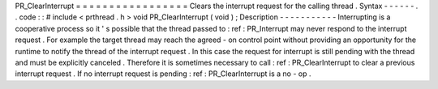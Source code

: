 PR_ClearInterrupt
=
=
=
=
=
=
=
=
=
=
=
=
=
=
=
=
=
Clears
the
interrupt
request
for
the
calling
thread
.
Syntax
-
-
-
-
-
-
.
.
code
:
:
#
include
<
prthread
.
h
>
void
PR_ClearInterrupt
(
void
)
;
Description
-
-
-
-
-
-
-
-
-
-
-
Interrupting
is
a
cooperative
process
so
it
'
s
possible
that
the
thread
passed
to
:
ref
:
PR_Interrupt
may
never
respond
to
the
interrupt
request
.
For
example
the
target
thread
may
reach
the
agreed
-
on
control
point
without
providing
an
opportunity
for
the
runtime
to
notify
the
thread
of
the
interrupt
request
.
In
this
case
the
request
for
interrupt
is
still
pending
with
the
thread
and
must
be
explicitly
canceled
.
Therefore
it
is
sometimes
necessary
to
call
:
ref
:
PR_ClearInterrupt
to
clear
a
previous
interrupt
request
.
If
no
interrupt
request
is
pending
:
ref
:
PR_ClearInterrupt
is
a
no
-
op
.
